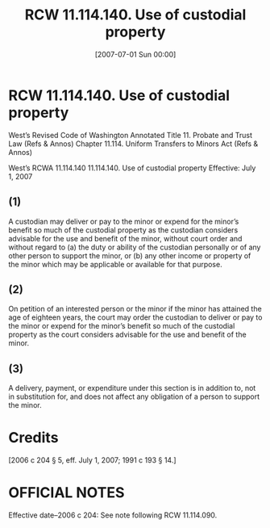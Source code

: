 #+title:      RCW 11.114.140. Use of custodial property
#+date:       [2007-07-01 Sun 00:00]
#+filetags:   :law:rcw:statute:
#+identifier: 20070701T000000

* RCW 11.114.140. Use of custodial property

West’s Revised Code of Washington Annotated 
Title 11. Probate and Trust Law (Refs & Annos)
Chapter 11.114. Uniform Transfers to Minors Act (Refs & Annos)

                        West’s RCWA 11.114.140
                11.114.140. Use of custodial property
                       Effective: July 1, 2007

** (1) 
A custodian may deliver or pay to the minor or expend for the minor’s benefit so much of the custodial property as the custodian considers advisable for the use and benefit of the minor, without court order and without regard to (a) the duty or ability of the custodian personally or of any other person to support the minor, or (b) any other income or property of the minor which may be applicable or available for that purpose.

** (2) 
On petition of an interested person or the minor if the minor has attained the age of eighteen years, the court may order the custodian to deliver or pay to the minor or expend for the minor’s benefit so much of the custodial property as the court considers advisable for the use and benefit of the minor.

** (3) 
A delivery, payment, or expenditure under this section is in addition to, not in substitution for, and does not affect any obligation of a person to support the minor.

* Credits

[2006 c 204 § 5, eff. July 1, 2007; 1991 c 193 § 14.]

* OFFICIAL NOTES

Effective date--2006 c 204: See note following RCW 11.114.090.

